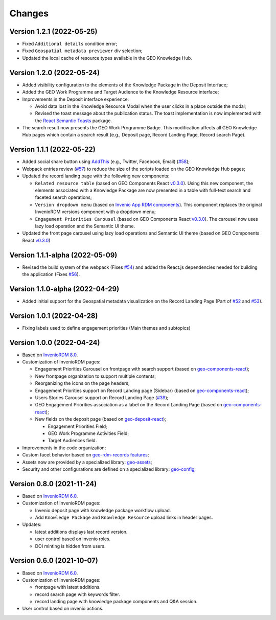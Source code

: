 ..
    This file is part of GEO Knowledge Hub.
    Copyright 2020-2021 GEO Secretariat.

    GEO Knowledge Hub is free software; you can redistribute it and/or modify it
    under the terms of the MIT License; see LICENSE file for more details.


Changes
=======

Version 1.2.1 (2022-05-25)
--------------------------------

- Fixed ``Additional details`` condition error;
- Fixed ``Geospatial metadata previewer`` div selection; 
- Updated the local cache of resource types available in the GEO Knowledge Hub.

Version 1.2.0 (2022-05-24)
--------------------------------

- Added visibility configuration to the elements of the Knowledge Package in the Deposit Interface;

- Added the GEO Work Programme and Target Audience to the Knowledge Resource interface;

- Improvements in the Deposit interface experience:

  - Avoid data lost in the Knowledge Resource Modal when the user clicks in a place outside the modal;
  - Revised the toast message about the publication status. The toast implementation is now implemented with the `React Semantic Toasts <https://www.npmjs.com/package/react-semantic-toasts>`_ package.
- The search result now presents the GEO Work Programme Badge. This modification affects all GEO Knowledge Hub pages which contain a search result (e.g., Deposit page, Record Landing Page, Record search Page).

Version 1.1.1 (2022-05-22)
--------------------------------

- Added social share button using `AddThis <https://www.addthis.com/>`_ (e.g., Twitter, Facebook, Email) (`#58 <https://github.com/geo-knowledge-hub/geo-knowledge-hub/issues/58>`_);

- Webpack entries review (`#57 <https://github.com/geo-knowledge-hub/geo-knowledge-hub/issues/57>`_) to reduce the size of the scripts loaded on the GEO Knowledge Hub pages;

- Updated the record landing page with the following new components:

  - ``Related resource table`` (based on GEO Components React `v0.3.0 <https://github.com/geo-knowledge-hub/geo-components-react/releases/tag/v0.3.0>`_). Using this new component, the elements associated with a Knowledge Package are now presented in a table with full-text search and faceted search operations;
  - ``Version dropdown menu`` (based on `Invenio App RDM components <https://github.com/inveniosoftware/invenio-app-rdm>`_). This component replaces the original InvenioRDM versions component with a dropdown menu;
  - ``Engagement Priorities Carousel`` (based on GEO Components React `v0.3.0 <https://github.com/geo-knowledge-hub/geo-components-react/releases/tag/v0.3.0>`_). The carousel now uses lazy load operation and the Semantic UI theme.
  
- Updated the front page carousel using lazy load operations and Semantic UI theme (based on GEO Components React `v0.3.0 <https://github.com/geo-knowledge-hub/geo-components-react/releases/tag/v0.3.0>`_)

Version 1.1.1-alpha (2022-05-09)
--------------------------------

- Revised the build system of the webpack (Fixes `#54 <https://github.com/geo-knowledge-hub/geo-knowledge-hub/issues/54>`_) and added the React.js dependencies needed for building the application (Fixes `#56 <https://github.com/geo-knowledge-hub/geo-knowledge-hub/issues/56>`_).

Version 1.1.0-alpha (2022-04-29)
--------------------------------

- Added initial support for the Geospatial metadata visualization on the Record Landing Page (Part of `#52 <https://github.com/geo-knowledge-hub/geo-knowledge-hub/issues/52>`_ and `#53 <https://github.com/geo-knowledge-hub/geo-knowledge-hub/issues/53>`_).

Version 1.0.1 (2022-04-28)
---------------------------

- Fixing labels used to define engagement priorities (Main themes and subtopics)


Version 1.0.0 (2022-04-24)
---------------------------

- Based on `InvenioRDM 8.0 <https://inveniordm.docs.cern.ch/releases/versions/version-v8.0.0/>`_.

- Customization of InvenioRDM pages:

  - Engagement Priorities Carousel on frontpage with search support (based on `geo-components-react <https://github.com/geo-knowledge-hub/geo-components-react>`_);
  
  - New frontpage organization to support multiple contents;
  
  - Reorganizing the icons on the page headers;
  
  - Engagement Priorities support on Record Landing page (Sidebar) (based on `geo-components-react <https://github.com/geo-knowledge-hub/geo-components-react>`_);
  
  - Users Stories Carousel support on Record Landing Page (`#39 <https://github.com/geo-knowledge-hub/geo-knowledge-hub/issues/39>`_);

  - GEO Engagement Priorities association as a label on the Record Landing Page (based on `geo-components-react <https://github.com/geo-knowledge-hub/geo-components-react>`_);
    
  - New fields on the deposit page (based on `geo-deposit-react <https://github.com/geo-knowledge-hub/geo-deposit-react>`_);

    - Engagement Priorities Field;
    
    - GEO Work Programme Activities Field;
    
    - Target Audiences field.
 
- Improvements in the code organization;

- Custom facet behavior based on `geo-rdm-records features <https://github.com/geo-knowledge-hub/geo-rdm-records>`_;

- Assets now are provided by a specialized library:  `geo-assets <https://github.com/geo-knowledge-hub/geo-assets>`_;

- Security and other configurations are defined on a specialized library:  `geo-config <https://github.com/geo-knowledge-hub/geo-config>`_;

Version 0.8.0 (2021-11-24)
---------------------------

- Based on `InvenioRDM 6.0 <https://inveniordm.docs.cern.ch/releases/versions/version-v6.0.0/>`_.

- Customization of InvenioRDM pages:

  - Invenio deposit page with knowledge package workflow upload.

  - Add ``Knowledge Package`` and ``Knowledge Resource`` upload links in header pages.

- Updates:

  - latest additions displays last record version.

  - user control based on invenio roles.

  - DOI minting is hidden from users.


Version 0.6.0 (2021-10-07)
----------------------------


- Based on `InvenioRDM 6.0 <https://inveniordm.docs.cern.ch/releases/versions/version-v6.0.0/>`_.

- Customization of InvenioRDM pages:

  - frontpage with latest additions.
  - record search page with keywords filter.
  - record landing page with knowledge package components and Q&A session.

- User control based on invenio actions.
